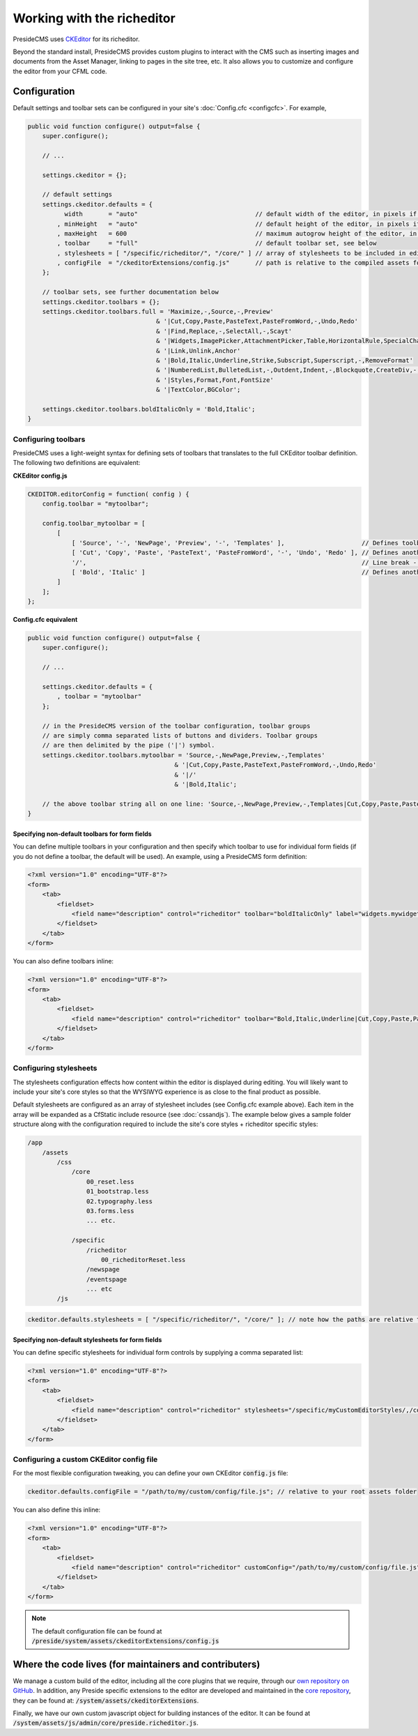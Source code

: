 Working with the richeditor
===========================

PresideCMS uses CKEditor_ for its richeditor.

Beyond the standard install, PresideCMS provides custom plugins to interact with the CMS such as inserting images and documents from the Asset Manager, linking to pages in the site tree, etc. It also allows you to customize and configure the editor from your CFML code.

Configuration
#############

Default settings and toolbar sets can be configured in your site's :doc:`Config.cfc <configcfc>`. For example,

.. code-block:: js

    public void function configure() output=false {
        super.configure();

        // ...

        settings.ckeditor = {};

        // default settings
        settings.ckeditor.defaults = {
              width       = "auto"                                // default width of the editor, in pixels if numeric
            , minHeight   = "auto"                                // default height of the editor, in pixels if numeric
            , maxHeight   = 600                                   // maximum autogrow height of the editor, in pixels if numeric
            , toolbar     = "full"                                // default toolbar set, see below
            , stylesheets = [ "/specific/richeditor/", "/core/" ] // array of stylesheets to be included in editor body
            , configFile  = "/ckeditorExtensions/config.js"       // path is relative to the compiled assets folder
        };

        // toolbar sets, see further documentation below
        settings.ckeditor.toolbars = {};
        settings.ckeditor.toolbars.full = 'Maximize,-,Source,-,Preview'
                                       & '|Cut,Copy,Paste,PasteText,PasteFromWord,-,Undo,Redo'
                                       & '|Find,Replace,-,SelectAll,-,Scayt'
                                       & '|Widgets,ImagePicker,AttachmentPicker,Table,HorizontalRule,SpecialChar,Iframe'
                                       & '|Link,Unlink,Anchor'
                                       & '|Bold,Italic,Underline,Strike,Subscript,Superscript,-,RemoveFormat'
                                       & '|NumberedList,BulletedList,-,Outdent,Indent,-,Blockquote,CreateDiv,-,JustifyLeft,JustifyCenter,JustifyRight,JustifyBlock,-,BidiLtr,BidiRtl,Language'
                                       & '|Styles,Format,Font,FontSize'
                                       & '|TextColor,BGColor';

        settings.ckeditor.toolbars.boldItalicOnly = 'Bold,Italic';
    }

Configuring toolbars
--------------------

PresideCMS uses a light-weight syntax for defining sets of toolbars that translates to the full CKEditor toolbar definition. The following two definitions are equivalent:

**CKEditor config.js**

.. code-block:: js

    CKEDITOR.editorConfig = function( config ) {
        config.toolbar = "mytoolbar";

        config.toolbar_mytoolbar = [
            [
                [ 'Source', '-', 'NewPage', 'Preview', '-', 'Templates' ],                     // Defines toolbar group, '-' indicates a vertical divider within the group
                [ 'Cut', 'Copy', 'Paste', 'PasteText', 'PasteFromWord', '-', 'Undo', 'Redo' ], // Defines another toolbar group
                '/',                                                                           // Line break - next group will be placed in new line.
                [ 'Bold', 'Italic' ]                                                           // Defines another toolbar group
            ]
        ];
    };

**Config.cfc equivalent**

.. code-block:: js

    public void function configure() output=false {
        super.configure();

        // ...

        settings.ckeditor.defaults = {
            , toolbar = "mytoolbar"
        };

        // in the PresideCMS version of the toolbar configuration, toolbar groups
        // are simply comma separated lists of buttons and dividers. Toolbar groups
        // are then delimited by the pipe ('|') symbol.
        settings.ckeditor.toolbars.mytoolbar = 'Source,-,NewPage,Preview,-,Templates'
                                            & '|Cut,Copy,Paste,PasteText,PasteFromWord,-,Undo,Redo'
                                            & '|/'
                                            & '|Bold,Italic';

        // the above toolbar string all on one line: 'Source,-,NewPage,Preview,-,Templates|Cut,Copy,Paste,PasteText,PasteFromWord,-,Undo,Redo|/|Bold,Italic'
    }

Specifying non-default toolbars for form fields
***********************************************

You can define multiple toolbars in your configuration and then specify which toolbar to use for individual form fields (if you do not define a toolbar, the default will be used). An example, using a PresideCMS form definition:

.. code-block:: xml

    <?xml version="1.0" encoding="UTF-8"?>
    <form>
        <tab>
            <fieldset>
                <field name="description" control="richeditor" toolbar="boldItalicOnly" label="widgets.mywidget:description.label"  />
            </fieldset>
        </tab>
    </form>

You can also define toolbars inline:

.. code-block:: xml

    <?xml version="1.0" encoding="UTF-8"?>
    <form>
        <tab>
            <fieldset>
                <field name="description" control="richeditor" toolbar="Bold,Italic,Underline|Cut,Copy,Paste,PasteText,PasteFromWord,-,Undo,Redo" label="widgets.mywidget:description.label"  />
            </fieldset>
        </tab>
    </form>

Configuring stylesheets
-----------------------

The stylesheets configuration effects how content within the editor is displayed during editing. You will likely want to include your site's core styles so that the WYSIWYG experience is as close to the final product as possible.

Default stylesheets are configured as an array of stylesheet includes (see Config.cfc example above). Each item in the array will be expanded as a CfStatic include resource (see :doc:`cssandjs`). The example below gives a sample folder structure along with the configuration required to include the site's core styles + richeditor specific styles:

.. code-block:: text

    /app
        /assets
            /css
                /core
                    00_reset.less
                    01_bootstrap.less
                    02.typography.less
                    03.forms.less
                    ... etc.

                /specific
                    /richeditor
                        00_richeditorReset.less
                    /newspage
                    /eventspage
                    ... etc
            /js

.. code-block:: js

    ckeditor.defaults.stylesheets = [ "/specific/richeditor/", "/core/" ]; // note how the paths are relative to the css folder

Specifying non-default stylesheets for form fields
**************************************************

You can define specific stylesheets for individual form controls by supplying a comma separated list:

.. code-block:: xml

    <?xml version="1.0" encoding="UTF-8"?>
    <form>
        <tab>
            <fieldset>
                <field name="description" control="richeditor" stylesheets="/specific/myCustomEditorStyles/,/core/" label="widgets.mywidget:description.label" />
            </fieldset>
        </tab>
    </form>

Configuring a custom CKEditor config file
-----------------------------------------

For the most flexible configuration tweaking, you can define your own CKEditor :code:`config.js` file:

.. code-block:: js

    ckeditor.defaults.configFile = "/path/to/my/custom/config/file.js"; // relative to your root assets folder

You can also define this inline:

.. code-block:: xml

    <?xml version="1.0" encoding="UTF-8"?>
    <form>
        <tab>
            <fieldset>
                <field name="description" control="richeditor" customConfig="/path/to/my/custom/config/file.js" label="widgets.mywidget:description.label" />
            </fieldset>
        </tab>
    </form>

.. note::

    The default configuration file can be found at :code:`/preside/system/assets/ckeditorExtensions/config.js`


Where the code lives (for maintainers and contributers)
#######################################################

We manage a custom build of the editor, including all the core plugins that we require, through our `own repository on GitHub`_. In addition, any Preside specific extensions to the editor are developed and maintained in the `core repository`_, they can be found at: :code:`/system/assets/ckeditorExtensions`.

Finally, we have our own custom javascript object for building instances of the editor. It can be found at :code:`/system/assets/js/admin/core/preside.richeditor.js`.

.. _CKEditor: http://ckeditor.com/
.. _`own repository on GitHub`: https://github.com/pixl8/Preside-Editor
.. _`core repository`: https://github.com/pixl8/Preside-CMS